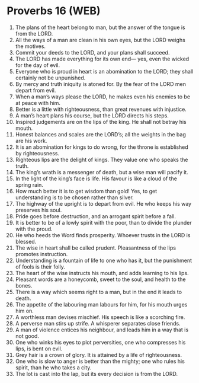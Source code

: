 * Proverbs 16 (WEB)
:PROPERTIES:
:ID: WEB/20-PRO16
:END:

1. The plans of the heart belong to man, but the answer of the tongue is from the LORD.
2. All the ways of a man are clean in his own eyes, but the LORD weighs the motives.
3. Commit your deeds to the LORD, and your plans shall succeed.
4. The LORD has made everything for its own end— yes, even the wicked for the day of evil.
5. Everyone who is proud in heart is an abomination to the LORD; they shall certainly not be unpunished.
6. By mercy and truth iniquity is atoned for. By the fear of the LORD men depart from evil.
7. When a man’s ways please the LORD, he makes even his enemies to be at peace with him.
8. Better is a little with righteousness, than great revenues with injustice.
9. A man’s heart plans his course, but the LORD directs his steps.
10. Inspired judgements are on the lips of the king. He shall not betray his mouth.
11. Honest balances and scales are the LORD’s; all the weights in the bag are his work.
12. It is an abomination for kings to do wrong, for the throne is established by righteousness.
13. Righteous lips are the delight of kings. They value one who speaks the truth.
14. The king’s wrath is a messenger of death, but a wise man will pacify it.
15. In the light of the king’s face is life. His favour is like a cloud of the spring rain.
16. How much better it is to get wisdom than gold! Yes, to get understanding is to be chosen rather than silver.
17. The highway of the upright is to depart from evil. He who keeps his way preserves his soul.
18. Pride goes before destruction, and an arrogant spirit before a fall.
19. It is better to be of a lowly spirit with the poor, than to divide the plunder with the proud.
20. He who heeds the Word finds prosperity. Whoever trusts in the LORD is blessed.
21. The wise in heart shall be called prudent. Pleasantness of the lips promotes instruction.
22. Understanding is a fountain of life to one who has it, but the punishment of fools is their folly.
23. The heart of the wise instructs his mouth, and adds learning to his lips.
24. Pleasant words are a honeycomb, sweet to the soul, and health to the bones.
25. There is a way which seems right to a man, but in the end it leads to death.
26. The appetite of the labouring man labours for him, for his mouth urges him on.
27. A worthless man devises mischief. His speech is like a scorching fire.
28. A perverse man stirs up strife. A whisperer separates close friends.
29. A man of violence entices his neighbour, and leads him in a way that is not good.
30. One who winks his eyes to plot perversities, one who compresses his lips, is bent on evil.
31. Grey hair is a crown of glory. It is attained by a life of righteousness.
32. One who is slow to anger is better than the mighty; one who rules his spirit, than he who takes a city.
33. The lot is cast into the lap, but its every decision is from the LORD.
